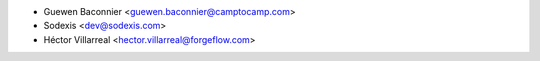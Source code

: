 * Guewen Baconnier <guewen.baconnier@camptocamp.com>
* Sodexis <dev@sodexis.com>
* Héctor Villarreal <hector.villarreal@forgeflow.com>
